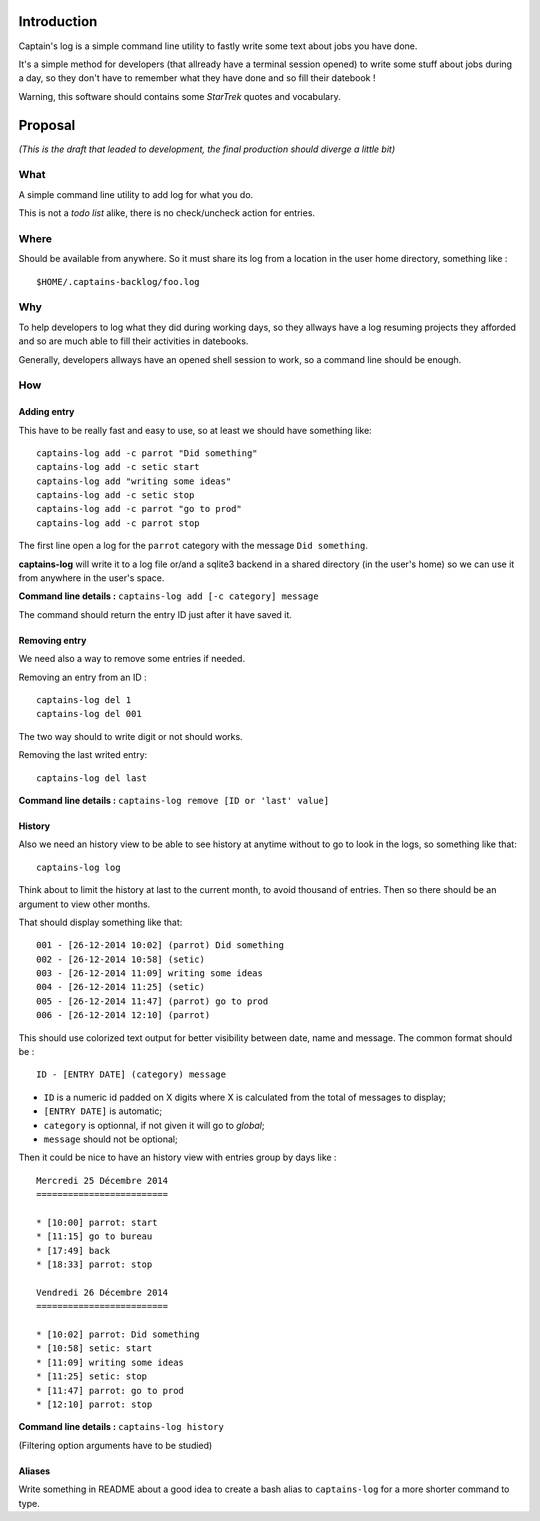 .. _Django: https://www.djangoproject.com/

Introduction
============

Captain's log is a simple command line utility to fastly write some text about jobs you have done.

It's a simple method for developers (that allready have a terminal session opened) to write some stuff about jobs during a day, so they don't have to remember what they have done and so fill their datebook !

Warning, this software should contains some *StarTrek* quotes and vocabulary.

Proposal
========

*(This is the draft that leaded to development, the final production should diverge a little bit)*

What
----

A simple command line utility to add log for what you do.

This is not a *todo list* alike, there is no check/uncheck action for entries.

Where
-----

Should be available from anywhere. So it must share its log from a location in the user home directory, something like : ::

    $HOME/.captains-backlog/foo.log

Why
---

To help developers to log what they did during working days, so they allways have a log resuming projects they afforded and so are much able to fill their activities in datebooks.

Generally, developers allways have an opened shell session to work, so a command line should be enough.

How
---

Adding entry
************

This have to be really fast and easy to use, so at least we should have something like: ::

    captains-log add -c parrot "Did something"
    captains-log add -c setic start
    captains-log add "writing some ideas"
    captains-log add -c setic stop
    captains-log add -c parrot "go to prod"
    captains-log add -c parrot stop
    
The first line open a log for the ``parrot`` category with the message ``Did something``. 

**captains-log** will write it to a log file or/and a sqlite3 backend in a shared directory (in the user's home) so we can use it from anywhere in the user's space.

**Command line details :** ``captains-log add [-c category] message``

The command should return the entry ID just after it have saved it.

Removing entry
**************

We need also a way to remove some entries if needed.

Removing an entry from an ID : ::

    captains-log del 1
    captains-log del 001

The two way should to write digit or not should works.

Removing the last writed entry: ::

    captains-log del last

**Command line details :** ``captains-log remove [ID or 'last' value]``

History
*******

Also we need an history view to be able to see history at anytime without to go to look in the logs, so something like that: ::

    captains-log log

Think about to limit the history at last to the current month, to avoid thousand of entries. Then so there should be an argument to view other months.

That should display something like that: ::

    001 - [26-12-2014 10:02] (parrot) Did something
    002 - [26-12-2014 10:58] (setic) 
    003 - [26-12-2014 11:09] writing some ideas
    004 - [26-12-2014 11:25] (setic) 
    005 - [26-12-2014 11:47] (parrot) go to prod
    006 - [26-12-2014 12:10] (parrot)

This should use colorized text output for better visibility between date, name and message. The common format should be : ::

    ID - [ENTRY DATE] (category) message

* ``ID`` is a numeric id padded on X digits where X is calculated from the total of messages to display;
* ``[ENTRY DATE]`` is automatic;
* ``category`` is optionnal, if not given it will go to *global*;
* ``message`` should not be optional;

Then it could be nice to have an history view with entries group by days like : ::

    Mercredi 25 Décembre 2014
    =========================

    * [10:00] parrot: start
    * [11:15] go to bureau
    * [17:49] back
    * [18:33] parrot: stop

    Vendredi 26 Décembre 2014
    =========================

    * [10:02] parrot: Did something
    * [10:58] setic: start
    * [11:09] writing some ideas
    * [11:25] setic: stop
    * [11:47] parrot: go to prod
    * [12:10] parrot: stop

**Command line details :** ``captains-log history``

(Filtering option arguments have to be studied)

Aliases
*******

Write something in README about a good idea to create a bash alias to ``captains-log`` for a more shorter command to type.

